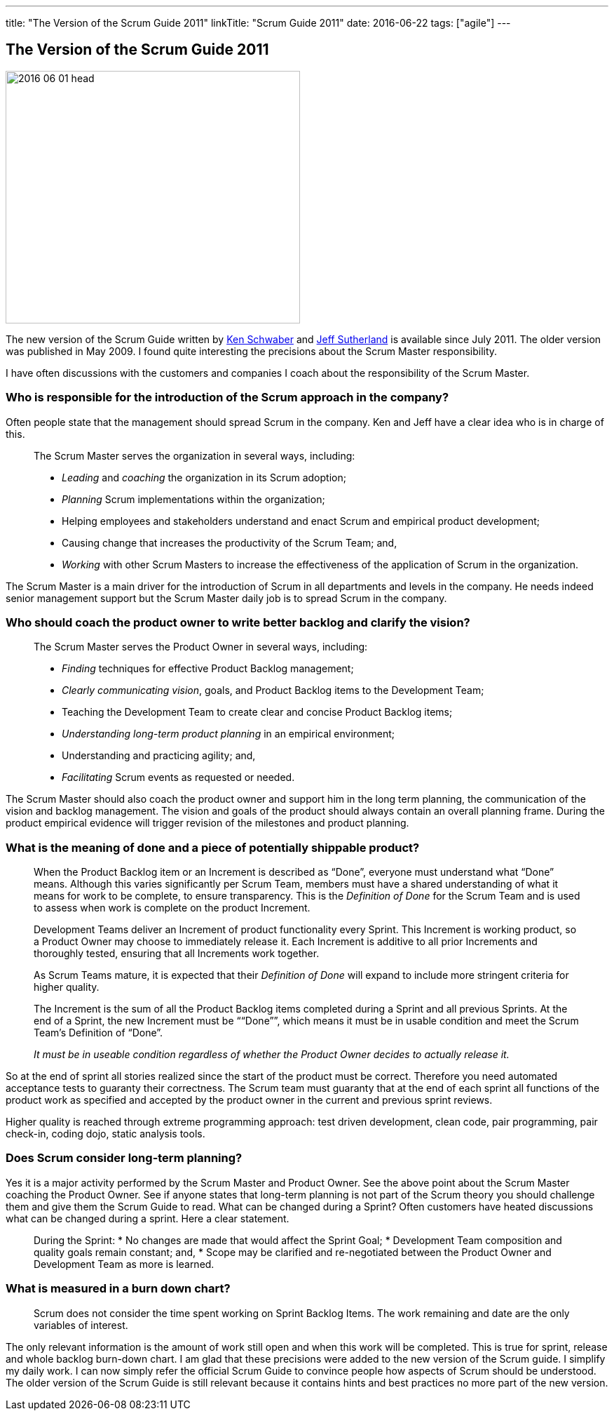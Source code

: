 ---
title: "The Version of the Scrum Guide 2011"
linkTitle: "Scrum Guide 2011"
date: 2016-06-22
tags: ["agile"]
---

== The Version of the Scrum Guide 2011
:author: Marcel Baumann
:email: <marcel.baumann@tangly.net>
:homepage: https://www.tangly.net/
:company: https://www.tangly.net/[tangly llc]

image::2016-06-01-head.jpg[width=420, height=360, role=left]
The new version of the Scrum Guide written by https://en.wikipedia.org/wiki/Ken_Schwaber[Ken Schwaber] and https://en.wikipedia.org/wiki/Jeff_Sutherland[Jeff
Sutherland] is available since July 2011.
The older version was published in May 2009.
I found quite interesting the precisions about the Scrum Master responsibility.

I have often discussions with the customers and companies I coach about the responsibility of the Scrum Master.

=== Who is responsible for the introduction of the Scrum approach in the company?

Often people state that the management should spread Scrum in the company.
Ken and Jeff have a clear idea who is in charge of this.

[quote]
____
The Scrum Master serves the organization in several ways, including:

* _Leading_ and _coaching_ the organization in its Scrum adoption;
* _Planning_ Scrum implementations within the organization;
* Helping employees and stakeholders understand and enact Scrum and empirical product development;
* Causing change that increases the productivity of the Scrum Team; and,
* _Working_ with other Scrum Masters to increase the effectiveness of the application of Scrum in the organization.
____

The Scrum Master is a main driver for the introduction of Scrum in all departments and levels in the company.
He needs indeed senior management support but the Scrum Master daily job is to spread Scrum in the company.

=== Who should coach the product owner to write better backlog and clarify the vision?

[quote]
____
The Scrum Master serves the Product Owner in several ways, including:

* _Finding_ techniques for effective Product Backlog management;
* _Clearly communicating vision_, goals, and Product Backlog items to the Development Team;
* Teaching the Development Team to create clear and concise Product Backlog items;
* _Understanding long-term product planning_ in an empirical environment;
* Understanding and practicing agility; and,
* _Facilitating_ Scrum events as requested or needed.
____

The Scrum Master should also coach the product owner and support him in the long term planning, the communication of the vision and backlog management.
The vision and goals of the product should always contain an overall planning frame. During the product empirical evidence will trigger revision of the
milestones and product planning.

=== What is the meaning of done and a piece of potentially shippable product?

[quote]
____
When the Product Backlog item or an Increment is described as “Done”, everyone must understand what “Done” means.
Although this varies significantly per Scrum Team, members must have a shared understanding of what it means for work to be complete, to ensure transparency.
This is the _Definition of Done_ for the Scrum Team and is used to assess when work is complete on the product Increment.

Development Teams deliver an Increment of product functionality every Sprint.
This Increment is working product, so a Product Owner may choose to immediately release it.
Each Increment is additive to all prior Increments and thoroughly tested, ensuring that all Increments work together.

As Scrum Teams mature, it is expected that their _Definition of Done_ will expand to include more stringent criteria for higher quality.

The Increment is the sum of all the Product Backlog items completed during a Sprint and all previous Sprints.
At the end of a Sprint, the new Increment must be ““Done””, which means it must be in usable condition and meet the Scrum Team’s Definition of “Done”.

_It must be in useable condition regardless of whether the Product Owner decides to actually release it._
____

So at the end of sprint all stories realized since the start of the product must be correct.
Therefore you need automated acceptance tests to guaranty their correctness.
The Scrum team must guaranty that at the end of each sprint all functions of the product work as specified and accepted by the product owner in the current and previous sprint reviews.

Higher quality is reached through extreme programming approach: test driven development, clean code, pair programming, pair check-in, coding dojo, static analysis tools.

=== Does Scrum consider long-term planning?

Yes it is a major activity performed by the Scrum Master and Product Owner. See the above point about the Scrum Master coaching the Product Owner.
See if anyone states that long-term planning is not part of the Scrum theory you should challenge them and give them the Scrum Guide to read.
What can be changed during a Sprint? Often customers have heated discussions what can be changed during a sprint. Here a clear statement.

[quote]
____
During the Sprint:
* No changes are made that would affect the Sprint Goal;
* Development Team composition and quality goals remain constant; and,
* Scope may be clarified and re-negotiated between the Product Owner and Development Team as more is learned.
____

=== What is measured in a burn down chart?

[quote]
____
Scrum does not consider the time spent working on Sprint Backlog Items.
The work remaining and date are the only variables of interest.
____

The only relevant information is the amount of work still open and when this work will be completed.
This is true for sprint, release and whole backlog burn-down chart.
I am glad that these precisions were added to the new version of the Scrum guide.
I simplify my daily work.
I can now simply refer the official Scrum Guide to convince people how aspects of Scrum should be understood.
The older version of the Scrum Guide is still relevant because it contains hints and best practices no more part of the new version.

